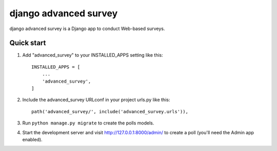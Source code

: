 =====
django advanced survey
=====

django advanced survey is a Django app to conduct Web-based surveys.

Quick start
-----------

1. Add "advanced_survey" to your INSTALLED_APPS setting like this::

    INSTALLED_APPS = [
        ...
        'advanced_survey',
    ]

2. Include the advanced_survey URLconf in your project urls.py like this::

    path('advanced_survey/', include('advanced_survey.urls')),

3. Run ``python manage.py migrate`` to create the polls models.

4. Start the development server and visit http://127.0.0.1:8000/admin/
   to create a poll (you'll need the Admin app enabled).
